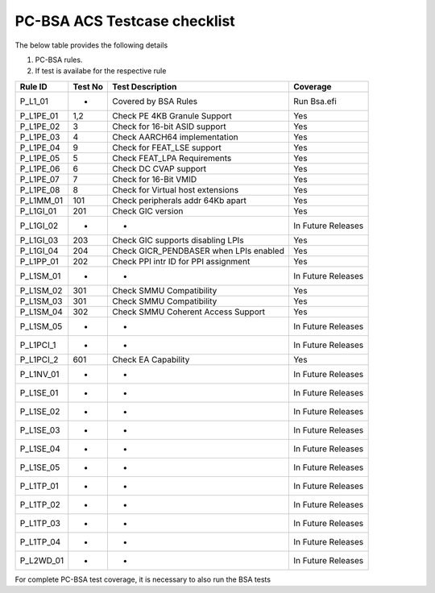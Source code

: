 #############################
PC-BSA ACS Testcase checklist
#############################

The below table provides the following details

#. PC-BSA rules.
#. If test is availabe for the respective rule

+---------+--------+---------------------------------------+-------------------+
|Rule ID  |Test No |Test Description                       |Coverage           |
+=========+========+=======================================+===================+
|P_L1_01  | -      |Covered by BSA Rules                   |Run Bsa.efi        |
+---------+--------+---------------------------------------+-------------------+
|P_L1PE_01|1,2     |Check PE 4KB Granule Support           |Yes                |
+---------+--------+---------------------------------------+-------------------+
|P_L1PE_02|3       |Check for 16-bit ASID support          |Yes                |
+---------+--------+---------------------------------------+-------------------+
|P_L1PE_03|4       |Check AARCH64 implementation           |Yes                |
+---------+--------+---------------------------------------+-------------------+
|P_L1PE_04|9       |Check for FEAT_LSE support             |Yes                |
+---------+--------+---------------------------------------+-------------------+
|P_L1PE_05|5       |Check FEAT_LPA Requirements            |Yes                |
+---------+--------+---------------------------------------+-------------------+
|P_L1PE_06|6       |Check DC CVAP support                  |Yes                |
+---------+--------+---------------------------------------+-------------------+
|P_L1PE_07|7       |Check for 16-Bit VMID                  |Yes                |
+---------+--------+---------------------------------------+-------------------+
|P_L1PE_08|8       |Check for Virtual host extensions      |Yes                |
+---------+--------+---------------------------------------+-------------------+
|P_L1MM_01|101     |Check peripherals addr 64Kb apart      |Yes                |
+---------+--------+---------------------------------------+-------------------+
|P_L1GI_01|201     |Check GIC version                      |Yes                |
+---------+--------+---------------------------------------+-------------------+
|P_L1GI_02|-       |-                                      |In Future Releases |
+---------+--------+---------------------------------------+-------------------+
|P_L1GI_03|203     |Check GIC supports disabling LPIs      |Yes                |
+---------+--------+---------------------------------------+-------------------+
|P_L1GI_04|204     |Check GICR_PENDBASER when LPIs enabled |Yes                |
+---------+--------+---------------------------------------+-------------------+
|P_L1PP_01|202     |Check PPI intr ID for PPI assignment   |Yes                |
+---------+--------+---------------------------------------+-------------------+
|P_L1SM_01|-       |-                                      |In Future Releases |
+---------+--------+---------------------------------------+-------------------+
|P_L1SM_02|301     |Check SMMU Compatibility               |Yes                |
+---------+--------+---------------------------------------+-------------------+
|P_L1SM_03|301     |Check SMMU Compatibility               |Yes                |
+---------+--------+---------------------------------------+-------------------+
|P_L1SM_04|302     |Check SMMU Coherent Access Support     |Yes                |
+---------+--------+---------------------------------------+-------------------+
|P_L1SM_05|-       |-                                      |In Future Releases |
+---------+--------+---------------------------------------+-------------------+
|P_L1PCI_1|-       |-                                      |In Future Releases |
+---------+--------+---------------------------------------+-------------------+
|P_L1PCI_2|601     |Check EA Capability                    |Yes                |
+---------+--------+---------------------------------------+-------------------+
|P_L1NV_01|-       |-                                      |In Future Releases |
+---------+--------+---------------------------------------+-------------------+
|P_L1SE_01|-       |-                                      |In Future Releases |
+---------+--------+---------------------------------------+-------------------+
|P_L1SE_02|-       |-                                      |In Future Releases |
+---------+--------+---------------------------------------+-------------------+
|P_L1SE_03|-       |-                                      |In Future Releases |
+---------+--------+---------------------------------------+-------------------+
|P_L1SE_04|-       |-                                      |In Future Releases |
+---------+--------+---------------------------------------+-------------------+
|P_L1SE_05|-       |-                                      |In Future Releases |
+---------+--------+---------------------------------------+-------------------+
|P_L1TP_01|-       |-                                      |In Future Releases |
+---------+--------+---------------------------------------+-------------------+
|P_L1TP_02|-       |-                                      |In Future Releases |
+---------+--------+---------------------------------------+-------------------+
|P_L1TP_03|-       |-                                      |In Future Releases |
+---------+--------+---------------------------------------+-------------------+
|P_L1TP_04|-       |-                                      |In Future Releases |
+---------+--------+---------------------------------------+-------------------+
|P_L2WD_01|-       |-                                      |In Future Releases |
+---------+--------+---------------------------------------+-------------------+

For complete PC-BSA test coverage, it is necessary to also run the BSA tests